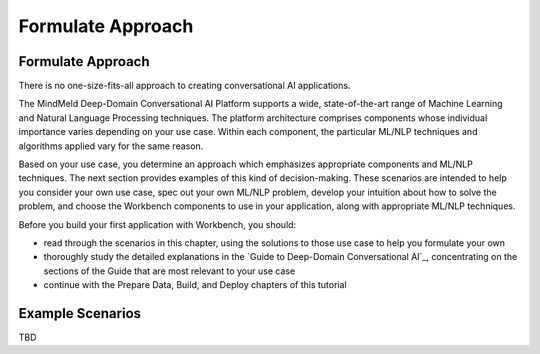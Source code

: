 Formulate Approach
==================

Formulate Approach
******************

There is no one-size-fits-all approach to creating conversational AI applications.

The MindMeld Deep-Domain Conversational AI Platform supports a wide, state-of-the-art range of Machine Learning and Natural Language Processing techniques. The platform architecture comprises components whose individual importance varies depending on your use case. Within each component, the particular ML/NLP techniques and algorithms applied vary for the same reason.

Based on your use case, you determine an approach which emphasizes appropriate components and ML/NLP techniques. The next section provides examples of this kind of decision-making. These scenarios are intended to help you consider your own use case, spec out your own ML/NLP problem, develop your intuition about how to solve the problem, and choose the Workbench components to use in your application, along with appropriate ML/NLP techniques.

Before you build your first application with Workbench, you should:

* read through the scenarios in this chapter, using the solutions to those use case to help you formulate your own
* thoroughly study the detailed explanations in the `Guide to Deep-Domain Conversational AI`_, concentrating on the sections of the Guide that are most relevant to your use case
* continue with the Prepare Data, Build, and Deploy chapters of this tutorial

Example Scenarios
*****************

TBD
